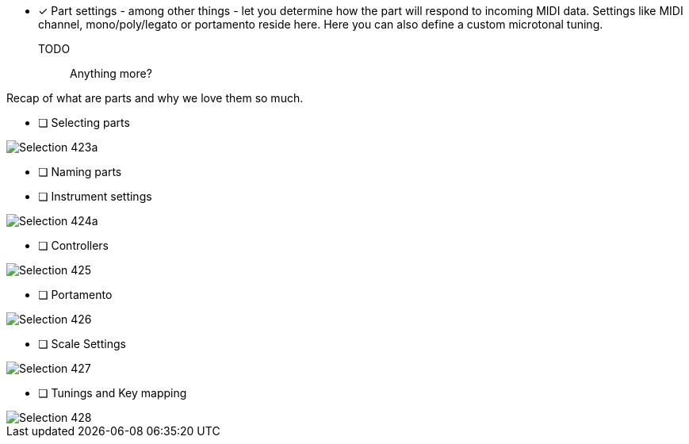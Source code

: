 * [x] Part settings - among other things - let you determine how the part will respond to incoming MIDI data. Settings like MIDI channel, mono/poly/legato or portamento reside here. Here you can also define a custom microtonal tuning.

TODO:: Anything more?

Recap of what are parts and why we love them so much.

* [ ] Selecting parts

image::imgs/Selection_423a.png[]

* [ ] Naming parts

* [ ] Instrument settings

image::imgs/Selection_424a.png[]

* [ ] Controllers

image::imgs/Selection_425.png[]

* [ ] Portamento

image::imgs/Selection_426.png[]

* [ ] Scale Settings

image::imgs/Selection_427.png[]

* [ ] Tunings and Key mapping

image::imgs/Selection_428.png[]